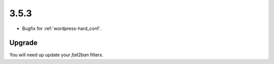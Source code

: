 3.5.3
-----

* Bugfix for :ref:`wordpress-hard_conf`.

Upgrade
^^^^^^^

You will need up update your `fail2ban` filters.


